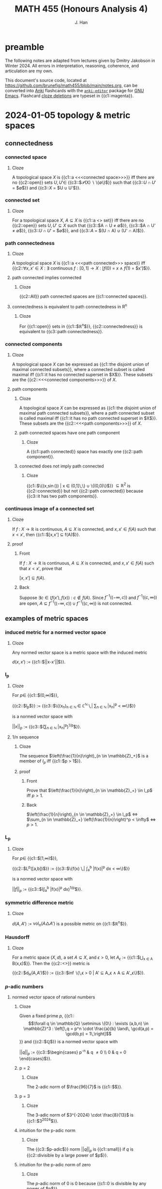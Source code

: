 # -*- after-save-hook: (lambda () (org-latex-export-to-pdf t)) org-export-before-parsing-hook: (org-export-before-parsing-mathnotes) -*-
#+LATEX_CLASS: mathnotes
#+TITLE: MATH 455 (Honours Analysis 4)
#+AUTHOR: J. Han
#+PROPERTY: ANKI_DECK /edu/math/455/

* preamble

The following notes are adapted from lectures given by Dmitry Jakobson in Winter 2024.
All errors in interpretation, reasoning, coherence, and articulation are my own.

This document's source code, located at https://github.com/brunefig/math455/blob/main/notes.org,
can be converted into [[https://apps.ankiweb.net/][Anki]] flashcards with the [[https://github.com/louietan/anki-editor/][\texttt{anki-editor}]] package for [[https://www.gnu.org/software/emacs/][GNU Emacs]].
Flashcard [[https://en.wikipedia.org/wiki/Cloze_test][cloze deletions]] are typeset in {{c1::magenta}}.

* 2024-01-05 topology & metric spaces
** connectedness
*** connected space
:PROPERTIES:
:ANKI_NOTE_TYPE: Cloze
:END:
**** Cloze
A topological space $X$ is {{c1::a <<<connected space>>>}} iff
there are no {{c2::open}} sets $U,U' \in$
{{c3::$\mathcal{P}(X) \setminus \{\emptyset\}$}} such that
{{c3::$U \cap U'$ = $\emptyset$}}
and {{c3::$X$ = $U \cup U'$}}.
*** connected set
:PROPERTIES:
:ANKI_NOTE_TYPE: Cloze
:END:
**** Cloze
For a topological space $X$,
$A \subseteq X$ is {{c1::a <<<connected>>> set}} iff
there are no {{c2::open}} sets $U,U' \subseteq X$ such that
{{c3::$A \cap U \neq \emptyset$}},
{{c3::$A \cap U' \neq \emptyset$}},
{{c3::$U \cap U'$ = $\emptyset$}},
and {{c3::$A$ = $(U \cap A) \cup (U' \cap A)$}}.
*** path connectedness
:PROPERTIES:
:ANKI_NOTE_TYPE: Cloze
:END:
**** Cloze
A topological space $X$ is {{c1::a <<<path connected>>> space}} iff
{{c2::$\forall x,x' \in X$ :
$\exists$ continuous $f : [0,1] \rightarrow X$ :
$[f(0)$ = $x$
$\land$
$f(1)$ = $x']$}}.
**** path connected implies connected
:PROPERTIES:
:ANKI_NOTE_TYPE: Cloze
:END:
***** Cloze
{{c2::All}} path connected spaces are {{c1::connected spaces}}.
**** connectedness is equivalent to path connectedness in R^n
:PROPERTIES:
:ANKI_NOTE_TYPE: Cloze
:END:
***** Cloze
For {{c1::open}} sets in {{c1::$\mathbb{R}^n$}},
{{c2::connectedness}} is equivalent to {{c3::path connectedness}}.
*** connected components
:PROPERTIES:
:ANKI_NOTE_TYPE: Cloze
:END:
**** Cloze
A topological space $X$ can be expressed as
{{c1::the disjoint union of maximal connected subsets}},
where a connected subset is called maximal iff
{{c1::it has no connected superset in $X$}}.
These subsets are the {{c2::<<<connected components>>>}} of $X$.
**** path components
:PROPERTIES:
:ANKI_NOTE_TYPE: Cloze
:END:
***** Cloze
A topological space $X$ can be expressed as
{{c1::the disjoint union of maximal path connected subsets}},
where a path connected subset is called maximal iff
{{c1::it has no path connected superset in $X$}}.
These subsets are the {{c2::<<<path components>>>}} of $X$.
***** path connected spaces have one path component
:PROPERTIES:
:ANKI_NOTE_TYPE: Cloze
:END:
****** Cloze
A {{c1::path connected}} space has exactly one {{c2::path component}}.
***** connected does not imply path connected
:PROPERTIES:
:ANKI_NOTE_TYPE: Cloze
:END:
****** Cloze
{{c1::$\Bigl\{\Bigl(x,\sin\left(\frac{1}{x}\right)\Bigr) \Bigm| x \in (0,1]\,\Bigr\} \cup \{(0,0)\}$}}
$\subseteq \mathbb{R}^2$ is
{{c2::connected}} but not {{c2::path connected}}
because {{c3::it has two path components}}.
*** continuous image of a connected set
:PROPERTIES:
:ANKI_NOTE_TYPE: Cloze
:END:
**** Cloze
If $f$ : $X \rightarrow \mathbb{R}$ is continuous,
$A \subseteq X$ is connected, and
$x,x' \in f(A)$
such that $x < x'$,
then {{c1::$[x,x'] \subseteq f(A)$}}.
**** proof
:PROPERTIES:
:ANKI_NOTE_TYPE: Basic
:END:
***** Front
If $f$ : $X \rightarrow \mathbb{R}$ is continuous,
$A \subseteq X$ is connected, and
$x,x' \in f(A)$
such that $x < x'$, prove that

$[x,x'] \subseteq f(A)$.
***** Back
Suppose $\exists c \in \bigl(f(x'),f(x)\bigr)$ : $c \notin f(A)$.
Since
$f^{-1}\bigl((-\infty,c)\bigr)$
and
$f^{-1}\bigl((c,\infty)\bigr)$
are open,
$A \subseteq f^{-1}\bigl((-\infty,c)\bigr) \cup f^{-1}\bigl((c,\infty)\bigr)$
is not connected.
** examples of metric spaces
*** induced metric for a normed vector space
:PROPERTIES:
:ANKI_NOTE_TYPE: Cloze
:END:
**** Cloze
Any normed vector space is a metric space with the induced metric

$d(x,x')$ := {{c1::$||x-x'||$}}.
*** l_p
:PROPERTIES:
:ANKI_NOTE_TYPE: Cloze
:END:
**** Cloze
For $p \in$ {{c1::$(0,\infty)$}},

{{c2::$l_p$}} :=
{{c3::$\left\{(x_n)_{n \in \mathbb{N} } \in \mathbb{C}^{\mathbb{N} } \,\middle| \sum_{n \in \mathbb{N} } |x_n|^p < \infty\right\}$}}

is a normed vector space with

$||x||_p$ :=
{{c3::$\bigl(\sum_{n \in \mathbb{N} } |x_n|^p\bigr)^{1/p}$}}.
**** 1/n sequence
:PROPERTIES:
:ANKI_NOTE_TYPE: Cloze
:END:
***** Cloze
The sequence $\left(\frac{1}{n}\right)_{n \in \mathbb{Z}_+}$
is a member of $l_p$
iff {{c1::$p > 1$}}.
***** proof
:PROPERTIES:
:ANKI_NOTE_TYPE: Basic
:END:
****** Front
Prove that
$\left(\frac{1}{n}\right)_{n \in \mathbb{Z}_+} \in l_p$
iff $p > 1$.
****** Back
$\left(\frac{1}{n}\right)_{n \in \mathbb{Z}_+} \in l_p$
$\iff$
$\sum_{n \in \mathbb{Z}_+} \left(\frac{1}{n}\right)^p < \infty$
$\iff$
$p > 1$.
*** L_p
:PROPERTIES:
:ANKI_NOTE_TYPE: Cloze
:END:
**** Cloze
For $p \in$ {{c1::$[1,\infty)$}},

{{c2::$L^p([a,b])$}} :=
{{c3::$\left\{f(x) \,\middle| \int_a^b |f(x)|^p dx < \infty\right\}$}}

is a normed vector space with

$||f||_p$ :=
{{c3::$\left(\int_a^b |f(x)|^p dx\right)^{1/p}$}}.
*** symmetric difference metric
:PROPERTIES:
:ANKI_NOTE_TYPE: Cloze
:END:
**** Cloze
$d(A,A')$ :=
$\text{vol}_n(A \triangle A')$
is a possible metric on {{c1::$\mathbb{R}^n$}}.
*** Hausdorff
:PROPERTIES:
:ANKI_NOTE_TYPE: Cloze
:END:
**** Cloze
For a metric space $(X,d)$,
a set $A \subseteq X$,
and $\epsilon > 0$,
let $A_\epsilon$ :=
{{c1::$\bigcup_{x \in A} B(x,\epsilon)$}}.
Then the {{c2::<<<Hausdorff>>>}} metric is

{{c2::$d_H(A,A')$}} := {{c3::$\inf \bigl\{\,\epsilon > 0 \bigm| A' \subseteq A_\epsilon \land A \subseteq A'_\epsilon\bigr\}$}}.
*** $p\text{-adic}$ numbers
**** normed vector space of rational numbers
:PROPERTIES:
:ANKI_NOTE_TYPE: Cloze
:END:
***** Cloze
Given a fixed prime $p$,
{{c1::\[\forall q \in \mathbb{Q} \setminus \{0\} : \exists (a,b,n) \in \mathbb{Z}^3 : \left[\,q = p^n \cdot \frac{a}{b} \land\, \gcd(a,p) = \gcd(b,p) = 1\,\right]\]}}
and {{c2::$\mathbb{Q}$}} is a normed vector space with

$||q||_p$ := {{c3::$\begin{cases} p^{-n} & q \neq 0 \\ 0 & q = 0 \end{cases}$}}.
***** p = 2
:PROPERTIES:
:ANKI_NOTE_TYPE: Cloze
:END:
****** Cloze
The 2-adic norm of $\frac{96}{7}$ is
{{c1::$\frac{1}{32}$}}.
***** p = 3
:PROPERTIES:
:ANKI_NOTE_TYPE: Cloze
:END:
****** Cloze
The 3-adic norm of $3^{-2024} \cdot \frac{8}{13}$ is
{{c1::$3^{2024}$}}.
***** intuition for the p-adic norm
:PROPERTIES:
:ANKI_NOTE_TYPE: Cloze
:END:
****** Cloze
The {{c3::$p\text{-adic}$}} norm
$||q||_p$ is {{c1::small}}
if $q$ is {{c2::divisible by a large power of $p$}}.
***** intuition for the p-adic norm of zero
:PROPERTIES:
:ANKI_NOTE_TYPE: Cloze
:END:
****** Cloze
The $p\text{-adic}$ norm of $0$ is $0$ because
{{c1::$0$ is divisible by any power of $p$}}.
**** COMMENT completion of Q wrt the p-adic norm
~= Laurent series in powers of p with finitely many negative powers of p
extend Taylor series into negative powers
a_{-k} p^{-k} + a_{-k+1} p^{-k+1} + \dots + a_0 + a_1 p + a_2 p^2 + \dots + a_n p^n + \dots
where $a_i \in \{\0,\dots,p-1}$ are remainders mod p

what are the 2-adic series expansions of 12 and 1/3?
if 12 is a p-adic integer then its series begins at a positive index (in this case 2)
but then 1/3 has infinitely many negative power terms??????????

***** p-adic rationals
\lim ||x||_p = ||a_n p^n + a_{n+1} p^{n+1} + \dots||_p \rightarrow 0
this set of Laurent series is $\mathbb{Q}_p$, the p-adic rational numbers
**** product formula for /p/-adic norms of rational numbers
:PROPERTIES:
:ANKI_NOTE_TYPE: Cloze
:END:
***** Cloze
(/p/-adic product formula.)
If $q \in$ {{c1::$\mathbb{Q} \setminus \{0\}$}}, then
{{c2::$|q| \cdot \prod_{p \text{ prime} } ||q||_p$}} = {{c3::$1$}}.
**** COMMENT difference between mathematicians, physicists, and engineers
math: 9 is a counterexample
physicists: 9 is an experimental error
engineer: 9 is prime
** convexness
*** definition
:PROPERTIES:
:ANKI_NOTE_TYPE: Cloze
:END:
**** Cloze
A set $X$ is {{c1::<<<convex>>>}} iff
{{c2::the line segment joining any two points in $X$ lies within $X$}}.
* 2024-01-10 contraction mappings & product topologies
$\alpha \in I$ henceforth refers to members of a possibly uncountable index set $I$.
** arbitrary union of intersecting connected sets is connected
:PROPERTIES:
:ANKI_NOTE_TYPE: Cloze
:END:
*** Cloze
If $\{A_\alpha\}_{\alpha \in I}$ is a family of {{c1::connected}} sets
such that $\forall \alpha,\alpha' \in I$ :
{{c2::$A_\alpha \cap A_{\alpha'} \neq \emptyset$}},
then {{c3::$\bigcup_{\alpha \in I} A_\alpha$}} is {{c4::connected}}.
*** proof
:PROPERTIES:
:ANKI_NOTE_TYPE: Basic
:END:
**** Front
If $\{A_\alpha\}_{\alpha \in I}$ is a family of connected sets in $X$
such that $\forall \alpha,\alpha' \in I$ :
$A_\alpha \cap A_{\alpha'} \neq \emptyset$,
prove that $\bigcup_{\alpha \in I} A_\alpha$ is connected.
**** Back
Suppose $A$ := $\bigcup_{\alpha \in I} A_\alpha$ is not connected.
Let $U,U' \subseteq X$ be open and nonempty relative to $A$
such that $U \cap U'$ = $\emptyset$ and $A$ = $U \cup U'$.
Since each $A_\alpha$ is connected, there is no $\alpha$ for which
$A_\alpha \cap U \neq \emptyset \neq A_\alpha \cap U'$.
But then $\exists \alpha,\alpha' \in I$ : $A_\alpha \subseteq U \land A_{\alpha'} \subseteq U'$,
which contradicts that $A_\alpha \cap A_{\alpha'} \neq \emptyset$.
** total disconnectedness
*** definition
:PROPERTIES:
:ANKI_NOTE_TYPE: Cloze
:END:
**** Cloze
A topological space $X$ is {{c1::totally disconnected}}
iff {{c2::every connected subset of $X$ is a singleton}}.
*** totally disconnected subspaces of R
:PROPERTIES:
:ANKI_NOTE_TYPE: Cloze
:END:
**** Cloze
A {{c1::totally disconnected}} space in $\mathbb{R}$
contains {{c3::only}} {{c2::points}} and {{c3::no}} {{c2::intervals}}.
*** Cantor set
:PROPERTIES:
:ANKI_NOTE_TYPE: Cloze
:END:
**** Cloze
{{c1::The Cantor set}} is a totally disconnected space in $\mathbb{R}$.
** contraction mappings
*** definition
:PROPERTIES:
:ANKI_NOTE_TYPE: Cloze
:END:
**** Cloze
For a metric space $(X,d)$,
$T$ : {{c1::$X$}} $\rightarrow$ {{c1::$X$}}
is {{c2::a contraction mapping}} iff
{{c3::$\exists c \in [0,1)$ : $\forall x,x' \in X$ :
$d\bigl(T(x),T(x')\bigr) \le c \cdot d(x,x')$}}.
*** contraction mappings are continuous
:PROPERTIES:
:ANKI_NOTE_TYPE: Cloze
:END:
**** Cloze
All contraction mappings are {{c1::continuous}}.
*** orbit of a contraction mapping is a Cauchy sequence
:PROPERTIES:
:ANKI_NOTE_TYPE: Cloze
:END:
**** Cloze
(<<<Orbit lemma>>>.)
For $x \in X$, the {{c1::orbit}} {{c2::$\bigl(T^n(x)\bigr)_{n \in \mathbb{N} }$}}
of a {{c3::contraction mapping}} $T$ on $X$
is {{c4::a Cauchy sequence}}.
**** proof
:PROPERTIES:
:ANKI_NOTE_TYPE: Basic
:END:
***** Front
(Orbit lemma.)
For $x \in X$, prove that the orbit
$\bigl(T^n(x)\bigr)_{n \in \mathbb{N}}$
of a contraction mapping $T$ on $X$
is a Cauchy sequence.
***** Back
For $n \in \mathbb{Z}_+$,
\[\begin{align*}
d\left(T^n(x),T^{n+1}(x)\right)
&< c \cdot d\left(T^{n-1}(x),T^n(x)\right) \\
&< c^2 \cdot d\left(T^{n-2}(x),T^{n-1}(x)\right) \\
\cdots &< c^n \cdot d\bigl(x,T(x)\bigr).
\end{align*}\]
Let $m \ge n$.
By the triangle inequality,
\[\begin{align*}
d\left(T^n(x),T^m(x)\right)
&\le \sum_{k=n}^{m-1} d\left(T^k(x),T^{k+1}(x)\right) \\
&\le d\bigl(x,T(x)\bigr) \sum_{k=n}^{m-1} c^k \\
&= c^n \cdot d\bigl(x,T(x)\bigr) \sum_{k=0}^{m-n-1} c^k \\
&\le \frac{c^n \cdot d\bigl(x,T(x)\bigr)}{1-c}.
\end{align*}\]
For $\epsilon > 0$, choosing
$n > \log_c \left(\frac{\epsilon}{2} \cdot \frac{1-c}{d\bigl(x,T(x)\bigr)}\right)$
and $m,m' \ge n$ guarantees
\[\begin{align*}
d\bigl(T(m),T(m')\bigr) &\le \\
d\bigl(T(n),T(m)\bigr) + d\bigl(T(n),T(m')\bigr)
&< \epsilon.
\end{align*}\]
*** existence, uniqueness, and properties of a fixed point
:PROPERTIES:
:ANKI_NOTE_TYPE: Cloze
:END:
**** Cloze
({{c3::<<<Contraction mapping theorem>>>}}.)
If $(X,d)$ is a {{c1::nonempty}} and {{c1::complete}} metric space
and $T$ is {{c1::a contraction mapping on $X$}}, then
{{c2::\[\exists ! z \in X : T(z) = z,\]}}
i.e. $z$ is {{c2::the unique fixed point}},
and
{{c2::\[\forall x \in X : \lim_{n \rightarrow \infty} T^n(x) = z,\]}}
where {{c2::$\forall n \in \mathbb{N}$ : $T^n(x)$ :=
$\underset{n \text{ times} }{T(T(\cdots T}(x)))$}}.
**** proof
:PROPERTIES:
:ANKI_NOTE_TYPE: Basic
:END:
***** Front
(Contraction mapping theorem.)
If $(X,d)$ is a nonempty and complete metric space
and $T$ is a contraction mapping on $X$, prove that
\[\exists ! z \in X : T(z) = z\]
and
\[\forall x \in X : \lim_{n \rightarrow \infty} T^n(x) = z,\]
where $\forall n \in \mathbb{N}$ : $T^n(x)$ :=
$\underset{n \text{ times} }{T(T(\cdots T}(x)))$.
***** Back
For $x \in X$,
$T(x)$ is Cauchy by the orbit lemma,
and since $(X,d)$ is complete it converges to some point $z \in X$.
Then $z$ is a fixed point of $T$ because
\[\begin{align*}
T^n(x) \rightarrow z
&\implies T(T^n(x)) \rightarrow T(z) \\
&\implies T(T^n(x)) = T^{n+1}(x) \rightarrow z = T(z),
\end{align*}\]
and is its unique fixed point because
\[T(z) = z \land T(z') = z'
\implies d(z,z') \le c \cdot d(z,z') \iff d(z,z') = 0.\]
**** example
:PROPERTIES:
:ANKI_NOTE_TYPE: Cloze
:END:
***** Cloze
$x \mapsto \frac{x}{2}$ is a contraction mapping on $(\mathbb{R},|\cdot|)$
with fixed point $z$ = {{c1::$0$}}.
** iterated function systems and fixed point sets
$\mathcal{K}(X)$ henceforth denotes the set of compact subsets of a set $X$.
*** COMMENT from PS2
Define a metric space $(X,d_H)$
such that $X$ is the set of compact subsets of $\mathbb{R}$
and $d_H$ is the Hausdorff distance.
Problem (PS2): $F$ : $(X,d_H) \rightarrow (X,d_H)$
is a contracting map.
*** fixed point set of a union of contraction mapping images of compact sets
:PROPERTIES:
:ANKI_NOTE_TYPE: Cloze
:END:
**** Cloze
If $m \in \mathbb{Z}_+$,
$\left\{T_n : \mathbb{R}^d \rightarrow \mathbb{R}^d\right\}_{n \in [m]}$
are contraction mappings,
and
{{c1::\[F : \bigl(\mathcal{K}(\mathbb{R}^d),d_H\bigr) \rightarrow \bigl(\mathcal{K}(\mathbb{R}^d),d_H\bigr) : A \mapsto = \bigcup_{n \in [m]} T_n(A),\]}}
then
{{c3::\[\exists ! A \in \mathcal{K}(\mathbb{R}^d) : F(A) = A.\]}}
This set is the {{c3::<<<fixed point set>>>}} of $F$.
**** proof
:PROPERTIES:
:ANKI_NOTE_TYPE: Basic
:END:
***** Front
For $m \in \mathbb{Z}_+$
and contraction mappings
$\left\{T_n : \mathbb{R}^d \rightarrow \mathbb{R}^d\right\}_{n \in [m]}$,
let
\[F : \bigl(\mathcal{K}(\mathbb{R}^d),d_H\bigr) \rightarrow \bigl(\mathcal{K}(\mathbb{R}^d),d_H\bigr)\]
such that
$F(A)$ = $\bigcup_{n \in [m]} T_n(A)$.
Prove that
\[\exists ! A \in \mathcal{K}(X) : F(A) = A.\]
***** Back
$F$ is a contraction mapping (to be demonstrated in problem set 2),
and $\bigl(\mathcal{K}(X),d_H\bigr)$ is a complete metric space (???).
A unique fixed point set thus exists by the contraction mapping theorem.
**** Cantor set
:PROPERTIES:
:ANKI_NOTE_TYPE: Cloze
:END:
***** Cloze
Let $T_0,T_1$ : $\mathbb{R} \rightarrow \mathbb{R}$ such that
$T_0(x)$ := {{c1::$\frac{x}{3}$}} and
$T_1(x)$ := {{c1::$\frac{x+2}{3}$}} and
$F(A)$ : $\mathcal{K}(\mathbb{R}) \rightarrow \mathcal{K}(\mathbb{R})$ such that
$F(A)$ := $T_0(A) \cup T_1(A)$.
Then

$F\bigl([0,1]\bigr)$ =
{{c3::$T_0\bigl([0,1]\bigr) \cup T_1\bigl([0,1]\bigr)$ = $\left[0,\frac{1}{3}\right] \cup \left[\frac{2}{3},1\right]$}},

and the {{c2::fixed point set}} of $F$ is {{c4::the middle-thirds Cantor set}}.
**** iterated function systems
:PROPERTIES:
:ANKI_NOTE_TYPE: Cloze
:END:
***** Cloze
If $T_0, T_1$ : $\mathbb{R}^d \rightarrow \mathbb{R}^d$
are {{c2::contraction mappings}} and
$F$ : $\bigl(\mathcal{K}(\mathbb{R}^d),d_H\bigr)$
$\rightarrow$
$\bigl(\mathcal{K}(\mathbb{R}^d),d_H\bigr)$
such that
$F(A)$ = $T_0(A) \cup T_1(A)$,
then the composition of $F$ with itself is

{{c1::\[F^2(A) = T_0\bigl(T_0(A)\bigr) \cup T_0\bigl(T_1(A)\bigr) \cup T_1\bigl(T_0(A)\bigr) \cup T_1\bigl(T_1(A)\bigr).\]}}
** basis for a topology
*** definition
:PROPERTIES:
:ANKI_NOTE_TYPE: Cloze
:END:
**** Cloze
A {{c1::basis}} $\mathcal{B}$ for a topology $\mathcal{T}$
is {{c2::a collection of open sets such that $\forall A \in \mathcal{T}$ : $\exists \{A_\alpha\}_{\alpha \in I} \subseteq \mathcal{B}$ : $A = \bigcup_{\alpha \in I} A_\alpha$}}.
*** open intervals in R
:PROPERTIES:
:ANKI_NOTE_TYPE: Cloze
:END:
**** Cloze
{{c1::The open intervals}} form a basis for {{c2::the standard topology on $\mathbb{R}$}}.
*** open balls in a metric space
:PROPERTIES:
:ANKI_NOTE_TYPE: Cloze
:END:
**** Cloze
For a metric space $(X,d)$,
{{c1::$\bigl\{B(x,\epsilon) \bigm| x \in X, \epsilon > 0\bigr\}$}}
forms a basis for {{c2::the open sets in $X$}}.
*** basis is an open cover
:PROPERTIES:
:ANKI_NOTE_TYPE: Cloze
:END:
**** Cloze
If $\mathcal{B}$ is a basis for the topology in $X$, then
$\forall x \in X$ :
{{c1::$\exists U \in \mathcal{B}$ : $x \in U$}}.
*** intersection of sets in a basis
:PROPERTIES:
:ANKI_NOTE_TYPE: Cloze
:END:
**** Cloze
If $\mathcal{B}$ is a basis for the topology $\mathcal{T}$ in $X$, then
{{c1::$\bigl[U,U' \in \mathcal{B} \land x \in U \cap U'\bigr]$}}
$\implies$
{{c2::$\exists U'' \in \mathcal{T}$ : $x \in U'' \subseteq U \cap U'$}}.
*** basis defines continuity of a function
:PROPERTIES:
:ANKI_NOTE_TYPE: Cloze
:END:
**** Cloze
If $f$ : $X \rightarrow Y$ for {{c3::topological spaces}} $X$ and $Y$
and $\mathcal{B}$ is a basis for the topology in $Y$,
then {{c1::$f$ is continuous}} iff {{c2::$\forall U \in \mathcal{B}$ : $f^{-1}(U)$ is open in $X$}}.
** product topologies
*** cylinder sets
:PROPERTIES:
:ANKI_NOTE_TYPE: Cloze
:END:
**** Cloze
For {{c3::topological spaces}}
$\bigl\{X_\alpha\bigr\}_{\alpha \in I}$,
{{c1::$\prod_{\alpha \in I} A_\alpha$}}
is {{c4::a cylinder set}} in
$X$ :=
{{c2::$\prod_{\alpha \in I} X_\alpha$}}
iff
{{c1::$\forall \alpha \in I$ : $A_\alpha$ is open in $X_\alpha$}}.
**** open rectangles are cylinder sets in R^2
:PROPERTIES:
:ANKI_NOTE_TYPE: Cloze
:END:
***** Cloze
If $X$ := $\mathbb{R}^2$ = $\mathbb{R} \times \mathbb{R}$,
then $\forall$ {{c3::open intervals $(a,b), (a',b') \subseteq \mathbb{R}$}} :
{{c1::$(a,b) \times (a',b')$}}
is {{c2::a cylinder set}} in $X$.
**** basis for a product topology
:PROPERTIES:
:ANKI_NOTE_TYPE: Cloze
:END:
***** Cloze
For {{c3::topological spaces}}
$\bigl\{X_\alpha\bigr\}_{\alpha \in I}$,
consider a {{c1::cylinder set $\prod_{\alpha \in I} A_\alpha$}} in
$X$ := {{c2::$\prod_{\alpha \in I} X_\alpha$}} such that
{{c1::$\exists I' \subseteq I$ : $\bigl[|I'| \in \mathbb{N} \land \forall \alpha \in I \setminus |I'|$ : $A_\alpha = X_\alpha\bigr]$}}.
These base cylinder sets form a basis for {{c4::the product topology on $X$}}.
*** projection maps
**** definition
:PROPERTIES:
:ANKI_NOTE_TYPE: Cloze
:END:
***** Cloze
For a (possibly uncountable) sequence
$x$ := $(x_\alpha)_{\alpha \in I}$, the function

{{c3::$\pi_\alpha(x)$}} := {{c1::$x_\alpha$}}

is {{c2::a <<<projection map>>>}}.
*** continuity of functions with a product space codomain
:PROPERTIES:
:ANKI_NOTE_TYPE: Cloze
:END:
**** COMMENT wtf
For topological spaces
$\{X_\alpha\}_{\alpha \in I}$, let
{{c1::\[f : Y \rightarrow \prod_{\alpha \in I} X_\alpha.\]}}
For $\alpha \in I$, let
{{c1::\[f_\alpha : Y \rightarrow X_\alpha : y \mapsto \pi_\alpha\bigl(f(y)\bigr).\]}}
Then
{{c2::\[F : Y \rightarrow \prod_{\alpha \in I} X_\alpha : y \mapsto \bigl(f_\alpha(y)\bigr)_{\alpha \in I}.\]}}
is {{c2::continuous}}
iff {{c3::$\forall \alpha \in I$ : $f_\alpha$ is continuous}}.
**** Cloze
For topological spaces
$\{X_\alpha\}_{\alpha \in I}$ let
{{c1::\[f : Y \rightarrow \prod_{\alpha \in I} X_\alpha,\]}}
and for $\alpha \in I$ let
{{c1::\[f_\alpha : Y \rightarrow X_\alpha : y \mapsto \pi_\alpha\bigl(f(y)\bigr).\]}}
Then {{c2::$f$ is continuous}}
iff {{c3::$\forall \alpha \in I$ : $f_\alpha$ is continuous}}.
**** proof
:PROPERTIES:
:ANKI_NOTE_TYPE: Basic
:END:
***** Front
For topological spaces
$\{X_\alpha\}_{\alpha \in I}$, let
\[f : Y \rightarrow \prod_{\alpha \in I} X_\alpha,\]
and for $\alpha \in I$ let
\[f_\alpha : Y \rightarrow X_\alpha : y \mapsto \pi_\alpha\bigl(f(y)\bigr).\]
Then $f$ is continuous
iff $\forall \alpha \in I$ : $f_\alpha$ is continuous.
***** Back
Suppose $f$ is continuous.
Then, for $\alpha' \in I$ and an open set $U \subseteq X_{\alpha'}$,
\[f_{\alpha'}^{-1}(U) = f^{-1}\left(U \times \prod_{\alpha \in I \setminus \{\alpha'\}} X_\alpha\right)\]
is open as the preimage of a base cylinder set
in $\prod_{\alpha \in I} X_\alpha$.

Suppose $\forall \alpha \in I$ : $f_\alpha$ is continuous.
It suffices to verify that the preimage of $f$
for base a cylinder set $U$
is open.
Let $I' \subseteq I$ be a finite index subset for which
\[U = \prod_{\alpha \in I'} A_\alpha \times \prod_{\alpha \in I \setminus I'} X_\alpha.\]
Then
\[\begin{align*}
f^{-1}(U)
&= \left(\bigcap_{\alpha \in I'} f_{\alpha}^{-1}(A_\alpha)\right) \cap \left(\bigcap_{\alpha \in I \setminus I'} f_{\alpha}^{-1}(X_\alpha)\right) \\
&= \bigcap_{\alpha \in I'} f_{\alpha}^{-1}(A_\alpha)
\end{align*}\]
is open in $Y$
as the finite intersection of open sets in $Y$.
